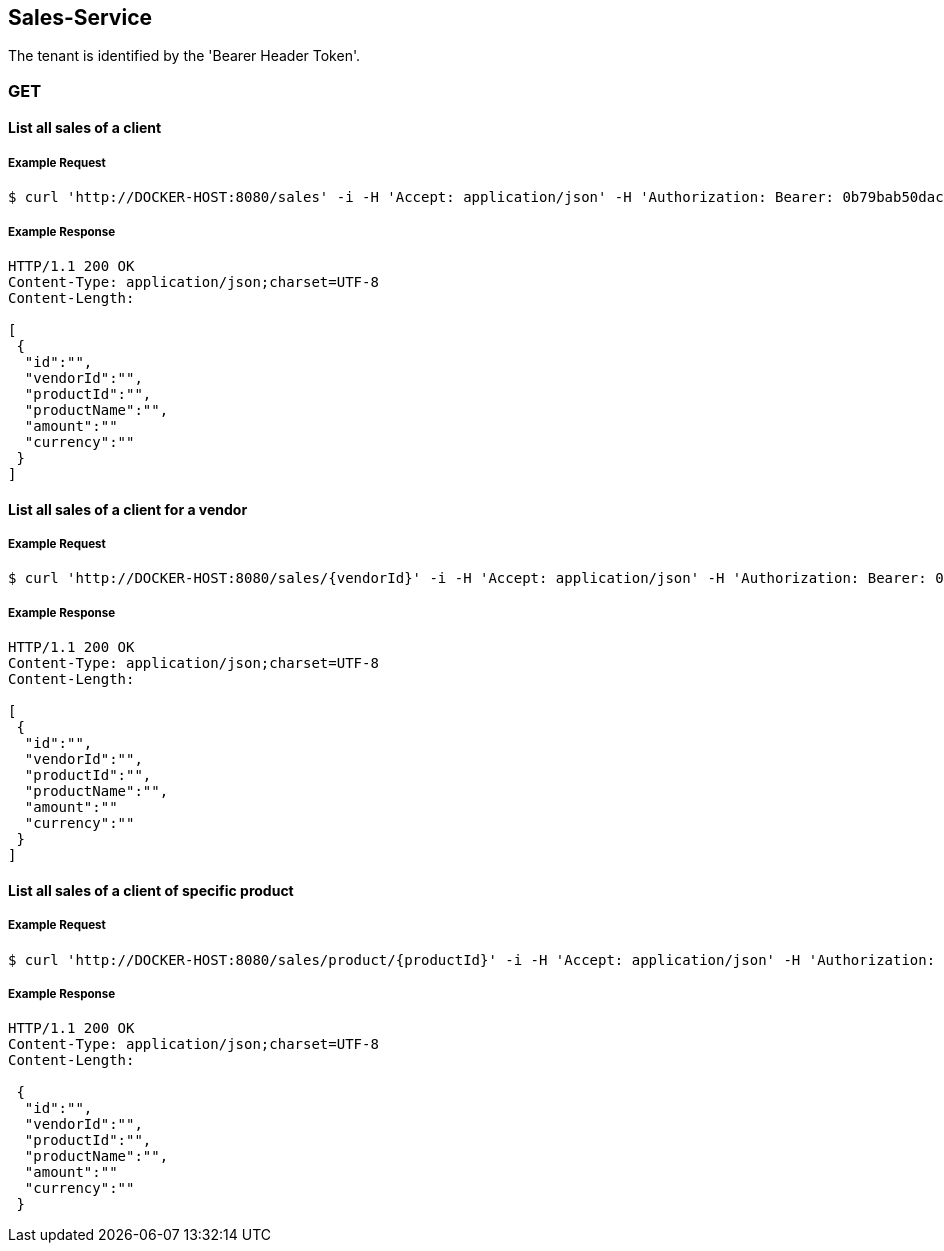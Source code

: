 [sales]
== Sales-Service

The tenant is identified by the 'Bearer Header Token'.

=== GET

==== List all sales of a client

===== Example Request
[source,bash,options="nowrap"]
----
$ curl 'http://DOCKER-HOST:8080/sales' -i -H 'Accept: application/json' -H 'Authorization: Bearer: 0b79bab50daca910b000d4f1a2b675d604257e42'
----

===== Example Response
[source,http,options="nowrap"]
----
HTTP/1.1 200 OK
Content-Type: application/json;charset=UTF-8
Content-Length:

[
 {
  "id":"",
  "vendorId":"",
  "productId":"",
  "productName":"",
  "amount":""
  "currency":""
 }
]
----

==== List all sales of a client for a vendor

===== Example Request
[source,bash,options="nowrap"]
----
$ curl 'http://DOCKER-HOST:8080/sales/{vendorId}' -i -H 'Accept: application/json' -H 'Authorization: Bearer: 0b79bab50daca910b000d4f1a2b675d604257e42'
----

===== Example Response
[source,http,options="nowrap"]
----
HTTP/1.1 200 OK
Content-Type: application/json;charset=UTF-8
Content-Length:

[
 {
  "id":"",
  "vendorId":"",
  "productId":"",
  "productName":"",
  "amount":""
  "currency":""
 }
]
----

==== List all sales of a client of specific product

===== Example Request
[source,bash,options="nowrap"]
----
$ curl 'http://DOCKER-HOST:8080/sales/product/{productId}' -i -H 'Accept: application/json' -H 'Authorization: Bearer: 0b79bab50daca910b000d4f1a2b675d604257e42'
----

===== Example Response
[source,http,options="nowrap"]
----
HTTP/1.1 200 OK
Content-Type: application/json;charset=UTF-8
Content-Length:

 {
  "id":"",
  "vendorId":"",
  "productId":"",
  "productName":"",
  "amount":""
  "currency":""
 }
----
